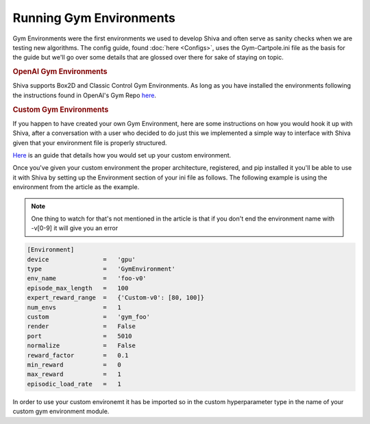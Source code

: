 ========================
Running Gym Environments
========================

Gym Environments were the first environments we used to develop Shiva and often serve as sanity checks when we are testing
new algorithms. The config guide, found :doc:`here <Configs>`, uses the Gym-Cartpole.ini file as the basis for the guide but we'll go over some
details that are glossed over there for sake of staying on topic.


.. rubric:: OpenAI Gym Environments

Shiva supports Box2D and Classic Control Gym Environments. As long as you have installed the environments following the instructions
found in OpenAI's Gym Repo `here <https://github.com/openai/gym#installation>`_.


.. rubric:: Custom Gym Environments

If you happen to have created your own Gym Environment, here are some instructions on how you would hook it up with Shiva,
after a conversation with a user who decided to do just this we implemented a simple way to interface with Shiva given that
your environment file is properly structured.

`Here <https://medium.com/@apoddar573/making-your-own-custom-environment-in-gym-c3b65ff8cdaa>`_ is an guide that details how you would 
set up your custom environment.

Once you've given your custom environment the proper architecture, registered, and pip installed it you'll be able to use it with Shiva
by setting up the Environment section of your ini file as follows. The following example is using the environment from the article as the
example.

.. note::

   One thing to watch for that's not mentioned in the article is that if you don't end the environment name with -v[0-9] it will give you
   an error

.. code-block:: ini

   [Environment]
   device               =   'gpu'
   type                 =   'GymEnvironment'
   env_name             =   'foo-v0'
   episode_max_length   =   100
   expert_reward_range  =   {'Custom-v0': [80, 100]}
   num_envs             =   1
   custom               =   'gym_foo'
   render               =   False
   port                 =   5010
   normalize            =   False
   reward_factor        =   0.1
   min_reward           =   0
   max_reward           =   1
   episodic_load_rate   =   1

In order to use your custom environemt it has be imported so in the custom hyperparameter type in the name of your custom gym environment module.